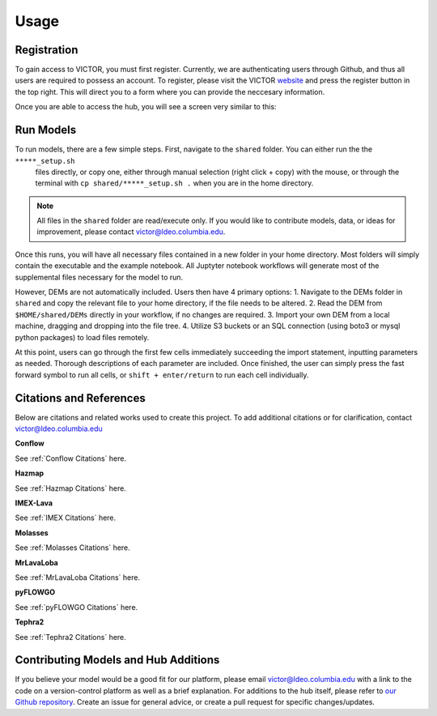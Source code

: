 Usage
=====

.. _register:

Registration
------------

To gain access to VICTOR, you must first register. Currently, we are authenticating users through Github, and thus all users 
are required to possess an account. To register, please visit the VICTOR website_ and press the register button in the top right.
This will direct you to a form where you can provide the neccesary information.

.. _website: https://localhost:9999

.. _runmodels:

Once you are able to access the hub, you will see a screen very similar to this:

.. image:: ./default.png

Run Models
------------

To run models, there are a few simple steps. First, navigate to the ``shared`` folder. You can either run the the ``*****_setup.sh``
 files directly, or copy one, either through manual selection (right click + copy) with the mouse, or through the terminal with ``cp shared/*****_setup.sh .`` when you are in the home directory.

.. note::

   All files in the ``shared`` folder are read/execute only. If you would like to contribute models, data, or ideas for improvement,
   please contact victor@ldeo.columbia.edu.

Once this runs, you will have all necessary files contained in a new folder in your home directory. Most folders will simply contain the executable
and the example notebook. All Juptyter notebook workflows will generate most of the supplemental files necessary for the model to run.

However, DEMs are not automatically included. Users then have 4 primary options: 
1. Navigate to the DEMs folder in ``shared`` and copy the relevant file to your home directory, if the file needs to be altered.
2. Read the DEM from ``$HOME/shared/DEMs`` directly in your workflow, if no changes are required.
3. Import your own DEM from a local machine, dragging and dropping into the file tree.
4. Utilize S3 buckets or an SQL connection (using boto3 or mysql python packages) to load files remotely. 

At this point, users can go through the first few cells immediately succeeding the import statement, inputting parameters as needed.
Thorough descriptions of each parameter are included. Once finished, the user can simply press the fast forward symbol to run all cells, or ``shift + enter/return`` to run each cell individually.

Citations and References
------------------------
Below are citations and related works used to create this project. To add additional citations or for clarification, contact victor@ldeo.columbia.edu

**Conflow**

See :ref:`Conflow Citations` here.

**Hazmap**

See :ref:`Hazmap Citations` here.

**IMEX-Lava**

See :ref:`IMEX Citations` here.

**Molasses**

See :ref:`Molasses Citations` here.

**MrLavaLoba**

See :ref:`MrLavaLoba Citations` here.

**pyFLOWGO**

See :ref:`pyFLOWGO Citations` here.

**Tephra2**

See :ref:`Tephra2 Citations` here.

Contributing Models and Hub Additions
-------------------------------------
If you believe your model would be a good fit for our platform, please email victor@ldeo.columbia.edu with a link to the code on a version-control platform
as well as a brief explanation. For additions to the hub itself, please refer to `our Github repository`_. Create an issue for general advice,
or create a pull request for specific changes/updates.  

.. _our Github repository: https://github.com/volcanocyber/VICTOR-notebook
